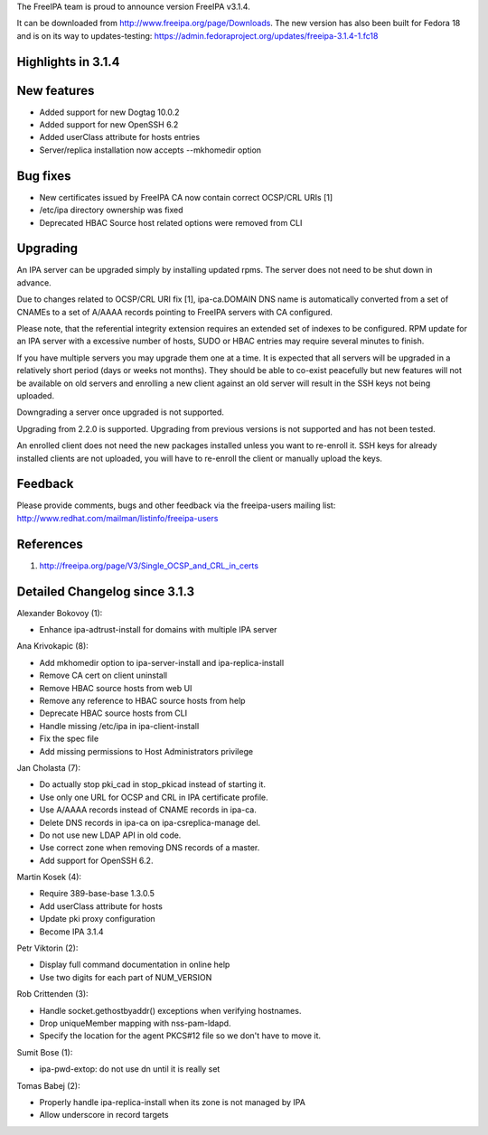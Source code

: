 The FreeIPA team is proud to announce version FreeIPA v3.1.4.

It can be downloaded from http://www.freeipa.org/page/Downloads. The new
version has also been built for Fedora 18 and is on its way to
updates-testing:
https://admin.fedoraproject.org/updates/freeipa-3.1.4-1.fc18



Highlights in 3.1.4
-------------------



New features
----------------------------------------------------------------------------------------------

-  Added support for new Dogtag 10.0.2
-  Added support for new OpenSSH 6.2
-  Added userClass attribute for hosts entries
-  Server/replica installation now accepts --mkhomedir option



Bug fixes
----------------------------------------------------------------------------------------------

-  New certificates issued by FreeIPA CA now contain correct OCSP/CRL
   URIs [1]
-  /etc/ipa directory ownership was fixed
-  Deprecated HBAC Source host related options were removed from CLI

Upgrading
---------

An IPA server can be upgraded simply by installing updated rpms. The
server does not need to be shut down in advance.

Due to changes related to OCSP/CRL URI fix [1], ipa-ca.DOMAIN DNS name
is automatically converted from a set of CNAMEs to a set of A/AAAA
records pointing to FreeIPA servers with CA configured.

Please note, that the referential integrity extension requires an
extended set of indexes to be configured. RPM update for an IPA server
with a excessive number of hosts, SUDO or HBAC entries may require
several minutes to finish.

If you have multiple servers you may upgrade them one at a time. It is
expected that all servers will be upgraded in a relatively short period
(days or weeks not months). They should be able to co-exist peacefully
but new features will not be available on old servers and enrolling a
new client against an old server will result in the SSH keys not being
uploaded.

Downgrading a server once upgraded is not supported.

Upgrading from 2.2.0 is supported. Upgrading from previous versions is
not supported and has not been tested.

An enrolled client does not need the new packages installed unless you
want to re-enroll it. SSH keys for already installed clients are not
uploaded, you will have to re-enroll the client or manually upload the
keys.

Feedback
--------

Please provide comments, bugs and other feedback via the freeipa-users
mailing list: http://www.redhat.com/mailman/listinfo/freeipa-users

References
----------

#. http://freeipa.org/page/V3/Single_OCSP_and_CRL_in_certs



Detailed Changelog since 3.1.3
------------------------------

Alexander Bokovoy (1):

-  Enhance ipa-adtrust-install for domains with multiple IPA server

Ana Krivokapic (8):

-  Add mkhomedir option to ipa-server-install and ipa-replica-install
-  Remove CA cert on client uninstall
-  Remove HBAC source hosts from web UI
-  Remove any reference to HBAC source hosts from help
-  Deprecate HBAC source hosts from CLI
-  Handle missing /etc/ipa in ipa-client-install
-  Fix the spec file
-  Add missing permissions to Host Administrators privilege

Jan Cholasta (7):

-  Do actually stop pki_cad in stop_pkicad instead of starting it.
-  Use only one URL for OCSP and CRL in IPA certificate profile.
-  Use A/AAAA records instead of CNAME records in ipa-ca.
-  Delete DNS records in ipa-ca on ipa-csreplica-manage del.
-  Do not use new LDAP API in old code.
-  Use correct zone when removing DNS records of a master.
-  Add support for OpenSSH 6.2.

Martin Kosek (4):

-  Require 389-base-base 1.3.0.5
-  Add userClass attribute for hosts
-  Update pki proxy configuration
-  Become IPA 3.1.4

Petr Viktorin (2):

-  Display full command documentation in online help
-  Use two digits for each part of NUM_VERSION

Rob Crittenden (3):

-  Handle socket.gethostbyaddr() exceptions when verifying hostnames.
-  Drop uniqueMember mapping with nss-pam-ldapd.
-  Specify the location for the agent PKCS#12 file so we don't have to
   move it.

Sumit Bose (1):

-  ipa-pwd-extop: do not use dn until it is really set

Tomas Babej (2):

-  Properly handle ipa-replica-install when its zone is not managed by
   IPA
-  Allow underscore in record targets
